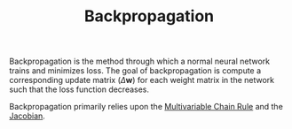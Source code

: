 :PROPERTIES:
:ID:       DB2FEAC2-918C-46A0-9E95-C9157E512E86
:END:
#+filetags: :fledgling:

#+TITLE: Backpropagation

Backpropagation is the method through which a normal neural network trains and minimizes loss. The goal of backpropagation is compute a corresponding update matrix ($\Delta \mathbf{w}$) for each weight matrix in the network such that the loss function decreases.

Backpropagation primarily relies upon the [[id:81E78CCD-D786-4518-A142-5F222ACF0893][Multivariable Chain Rule]] and the [[id:13D0FE21-E196-461E-A4D7-E9F97846DE2E][Jacobian]].
